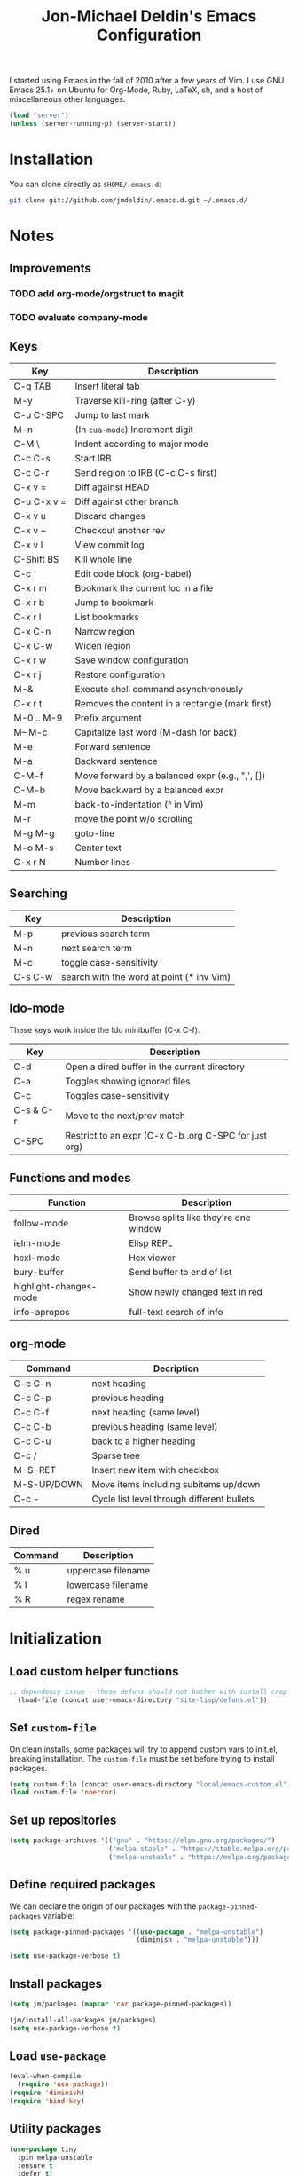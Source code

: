 #+TITLE:       Jon-Michael Deldin's Emacs Configuration
#+STARTUP:     align hidestars indent
#+STYLE: <style>html { font: 14px Helvetica, sans-serif } body { width: 85%; margin: 2% auto;} pre, code { font-family: Monaco, Consolas, 'Bitstream Vera Sans', monospace; }</style>

I started using Emacs in the fall of 2010 after a few years of Vim. I
use GNU Emacs 25.1+ on Ubuntu for Org-Mode, Ruby, LaTeX, sh, and a host
of miscellaneous other languages.

#+BEGIN_SRC emacs-lisp
  (load "server")
  (unless (server-running-p) (server-start))
#+END_SRC

* Installation
You can clone directly as =$HOME/.emacs.d=:

#+BEGIN_SRC sh
  git clone git://github.com/jmdeldin/.emacs.d.git ~/.emacs.d/
#+END_SRC

* Notes
** Improvements
*** TODO add org-mode/orgstruct to magit
*** TODO evaluate company-mode
** Keys
| Key         | Description                                     |
|-------------+-------------------------------------------------|
| C-q TAB     | Insert literal tab                              |
| M-y         | Traverse kill-ring (after C-y)                  |
| C-u C-SPC   | Jump to last mark                               |
| M-n         | (In =cua-mode=) Increment digit                 |
| C-M \       | Indent according to major mode                  |
| C-c C-s     | Start IRB                                       |
| C-c C-r     | Send region to IRB (C-c C-s first)              |
| C-x v =     | Diff against HEAD                               |
| C-u C-x v = | Diff against other branch                       |
| C-x v u     | Discard changes                                 |
| C-x v ~     | Checkout another rev                            |
| C-x v l     | View commit log                                 |
| C-Shift BS  | Kill whole line                                 |
| C-c '       | Edit code block (org-babel)                     |
| C-x r m     | Bookmark the current loc in a file              |
| C-x r b     | Jump to bookmark                                |
| C-x r l     | List bookmarks                                  |
| C-x C-n     | Narrow region                                   |
| C-x C-w     | Widen region                                    |
| C-x r w     | Save window configuration                       |
| C-x r j     | Restore configuration                           |
| M-&         | Execute shell command asynchronously            |
| C-x r t     | Removes the content in a rectangle (mark first) |
| M-0 .. M-9  | Prefix argument                                 |
| M-- M-c     | Capitalize last word (M-dash for back)          |
| M-e         | Forward sentence                                |
| M-a         | Backward sentence                               |
| C-M-f       | Move forward by a balanced expr (e.g., ",', []) |
| C-M-b       | Move backward by a balanced expr                |
| M-m         | back-to-indentation (^ in Vim)                  |
| M-r         | move the point w/o scrolling                    |
| M-g M-g     | goto-line                                       |
| M-o M-s     | Center text                                     |
| C-x r N     | Number lines                                    |

** Searching
| Key     | Description                               |
|---------+-------------------------------------------|
| M-p     | previous search term                      |
| M-n     | next search term                          |
| M-c     | toggle case-sensitivity                   |
| C-s C-w | search with the word at point (* inv Vim) |

** Ido-mode
These keys work inside the Ido minibuffer (C-x C-f).

| Key       | Description                                           |
|-----------+-------------------------------------------------------|
| C-d       | Open a dired buffer in the current directory          |
| C-a       | Toggles showing ignored files                         |
| C-c       | Toggles case-sensitivity                              |
| C-s & C-r | Move to the next/prev match                           |
| C-SPC     | Restrict to an expr (C-x C-b .org C-SPC for just org) |

** Functions and modes
| Function               | Description                           |
|------------------------+---------------------------------------|
| follow-mode            | Browse splits like they're one window |
| ielm-mode              | Elisp REPL                            |
| hexl-mode              | Hex viewer                            |
| bury-buffer            | Send buffer to end of list            |
| highlight-changes-mode | Show newly changed text in red        |
| info-apropos           | full-text search of info              |

** org-mode
| Command     | Decription                                 |
|-------------+--------------------------------------------|
| C-c C-n     | next heading                               |
| C-c C-p     | previous heading                           |
| C-c C-f     | next heading (same level)                  |
| C-c C-b     | previous heading (same level)              |
| C-c C-u     | back to a higher heading                   |
| C-c /       | Sparse tree                                |
| M-S-RET     | Insert new item with checkbox              |
| M-S-UP/DOWN | Move items including subitems up/down      |
| C-c -       | Cycle list level through different bullets |

** Dired
| Command | Description        |
|---------+--------------------|
| % u     | uppercase filename |
| % l     | lowercase filename |
| % R     | regex rename       |

* Initialization
** Load custom helper functions
#+BEGIN_SRC emacs-lisp
;; dependency issue - these defuns should not bother with install crap
  (load-file (concat user-emacs-directory "site-lisp/defuns.el"))
#+END_SRC

** Set =custom-file=
On clean installs, some packages will try to append custom vars to
init.el, breaking installation. The =custom-file= must be set before
trying to install packages.
#+BEGIN_SRC emacs-lisp
  (setq custom-file (concat user-emacs-directory "local/emacs-custom.el"))
  (load custom-file 'noerror)
#+END_SRC

** Set up repositories
#+BEGIN_SRC emacs-lisp
  (setq package-archives '(("gnu" . "https://elpa.gnu.org/packages/")
                           ("melpa-stable" . "https://stable.melpa.org/packages/")
                           ("melpa-unstable" . "https://melpa.org/packages/")))
#+END_SRC

** Define required packages
We can declare the origin of our packages with the
=package-pinned-packages= variable:
#+BEGIN_SRC emacs-lisp
  (setq package-pinned-packages '((use-package . "melpa-unstable")
                                  (diminish . "melpa-unstable")))

  (setq use-package-verbose t)
#+END_SRC

** Install packages
#+BEGIN_SRC emacs-lisp
  (setq jm/packages (mapcar 'car package-pinned-packages))

  (jm/install-all-packages jm/packages)
  (setq use-package-verbose t)
#+END_SRC

** Load =use-package=
#+BEGIN_SRC emacs-lisp
  (eval-when-compile
    (require 'use-package))
  (require 'diminish)
  (require 'bind-key)
#+END_SRC

** Utility packages
#+BEGIN_SRC emacs-lisp
  (use-package tiny
    :pin melpa-unstable
    :ensure t
    :defer t)

  (use-package s
    :pin melpa-stable
    :ensure t
    :defer t)
#+END_SRC

** Server
Only load the server if it isn't running:
#+BEGIN_SRC emacs-lisp
  (load "server")
  (unless (server-running-p)
    (server-start))
#+END_SRC

* Garbage
This section is dedicated to all of the turd files Emacs leaves all over
your machine.

** Lockfiles
Disable lockfiles -- there's only one user on this machine. This prevents
[[https://github.com/guard/guard][guard]] from re-running specs everytime the file is edited (but not saved).
#+BEGIN_SRC emacs-lisp
  (setq create-lockfiles nil)
#+END_SRC

** Backups
Place backups in =~/.emacs.d/local/backups=:
#+BEGIN_SRC emacs-lisp
  (setq backup-by-copying t)
  (setq backup-directory-alist
        (list (cons "." (jm/local-path "backups"))))
  (setq delete-old-versions t)
  (setq kept-new-versions 6)
  (setq kept-old-versions 2)
  (setq version-control t)
#+END_SRC

** Auto-saves
Keep auto-save files together. Test with =M-x do-auto-save=.
#+BEGIN_SRC emacs-lisp
  (let ((new-dir (jm/local-path "auto-saves/")))
    (setq auto-save-list-file-prefix new-dir)
    (setq auto-save-file-name-transforms
        `((".*" ,new-dir t))))
#+END_SRC

** Bookmarks
Use =~/.emacs.d/local/.emacs.bmk= for bookmarks:
#+BEGIN_SRC emacs-lisp
  (setq bookmark-default-file (jm/local-path "bookmarks"))
#+END_SRC

* Communication
** ERC
Prevent auto-joining =#erc=
#+BEGIN_SRC emacs-lisp
  (setq erc-autojoin-channels-alist '())
#+END_SRC

Spell-check ERC:
#+BEGIN_SRC emacs-lisp
  (with-eval-after-load 'erc
    (erc-spelling-mode 1))
#+END_SRC

Ignore noise:
#+BEGIN_SRC emacs-lisp
  (setq erc-network-hide-list '("JOIN" "PART" "QUIT" "NICK" "MODE"))
  (setq erc-track-exclude-server-buffer t)
#+END_SRC

Highlight nick:
#+BEGIN_SRC emacs-lisp
  (setq erc-current-nick-highlight-type 'nick)
#+END_SRC

** mu4e
#+BEGIN_SRC emacs-lisp
  ;; install sudo apt install mu4e gnutls-bin
  (use-package mu4e
    :bind ("<f8>" . mu4e)
    :init
    (defun jm/email (user domain)
      "Builds an email address to dodge some spam bot harvesting
      for public config."
      (combine-and-quote-strings (list user domain) "@"))

    (defun jm/match-mu4e-context (email msg)
      (when msg
        (mu4e-message-contact-field-matches msg :to email)))
    :config
    (add-hook 'message-send-hook
              (lambda ()
                (unless (yes-or-no-p "Are you sure you want to send this?")
                  (signal 'quit nil))))

    ;; when viewing a message, hit `a V' to view message in browser
    (add-to-list 'mu4e-view-actions
                 '("ViewInBrowser" . mu4e-action-view-in-browser) t)

    (setq mu4e-get-mail-command "offlineimap")
    (setq send-mail-function 'smtpmail-send-it)
    (setq message-send-mail-function 'smtpmail-send-it)

    ;; enable inline images:
    (setq mu4e-view-show-images t)
    (when (fboundp 'imagemagick-register-types)
      (imagemagick-register-types))

    (setq mu4e-compose-dont-reply-to-self t)
    (setq message-kill-buffer-on-exit t)

    (setq mu4e-context-policy 'ask-if-none)
    (setq mu4e-compose-context-policy 'ask-if-none)

    ;; the backquote is needed to evaluate the alist values
    (setq mu4e-contexts `(
                          ,(make-mu4e-context
                             :name "HighSeas"
                             :match-func (lambda (msg)
                                           (jm/match-mu4e-context (jm/email "jmdeldin" "highseas.com") msg))
                             :vars `( (user-mail-address . ,(jm/email "jmdeldin" "highseas.com"))
                                      (smtpmail-smtp-user . ,(jm/email "jmdeldin" "highseas.com"))
                                      (smtpmail-smtp-server . "smtp.gmail.com")
                                      (smtpmail-smtp-service . 587)
                                      (mu4e-sent-messages-behavior . delete) ; gmail copies emails for us
                                      (smtpmail-stream-type . starttls)
                                      (mu4e-drafts-folder . "/HighSeas/[Gmail].Drafts")
                                      (mu4e-sent-folder . "/HighSeas/[Gmail].Sent Mail")
                                      (mu4e-trash-folder . "/HighSeas/[Gmail].Trash")
                                      ))
                          ,(make-mu4e-context
                             :name "Personal"
                             :match-func (lambda (msg)
                                           (when msg
                                             (string-prefix-p "/Personal" (mu4e-message-field msg :maildir))))
                             :vars `( (user-mail-address . ,(jm/email "jm" "deldin.us"))
                                      (smtpmail-smtp-user . ,(jm/email "jm" "deldin.us"))
                                      (smtpmail-smtp-server . "smtp.fastmail.com")
                                      (smtpmail-smtp-service . 587)
                                      (smtpmail-stream-type . starttls)
                                      (mu4e-drafts-folder . "/Personal/Drafts")
                                      (mu4e-sent-folder . "/Personal/Sent")
                                      (mu4e-trash-folder . "/Personal/Trash")
                                      )))))
#+END_SRC

* News
Elfeed is a really nice RSS reader for Emacs that's easy to use and
fast.

#+BEGIN_SRC emacs-lisp
  (use-package elfeed
    :pin melpa-unstable
    :ensure t
    :preface
    (defun jm/elfeed ()
      "Download feed updates before using elfeed."
      (interactive)
      (elfeed-update)
      (elfeed))
    :bind ("<f9>" . jm/elfeed)
    :config
    (setq elfeed-db-directory (concat user-emacs-directory "local/elfeed")))
#+END_SRC

** Feeds
#+BEGIN_SRC emacs-lisp
  (setq elfeed-feeds
        '(
          ("http://nullprogram.com/feed/" emacs)
          ("http://planet.emacsen.org/atom.xml" emacs)
          ("http://sachachua.com/blog/feed/" emacs)
          ("https://www.masteringemacs.org/feed" emacs)
          ("http://matthewkirk.com/feed/" friends)
          ("http://www.jmdeldin.com/atom.xml" personal)
          ("https://jvns.ca/atom.xml" programming)
          ("https://www.reddit.com/r/everett.xml" news)))
#+END_SRC

* Text Editing
Default to 72 column width for plain text
#+BEGIN_SRC emacs-lisp
  (add-hook 'text-mode-hook
            '(lambda ()
               (set-fill-column 72)))
#+END_SRC

Match parens and quotes
#+BEGIN_SRC emacs-lisp
  (electric-pair-mode t)
#+END_SRC

Enable on-the-fly reindentation
#+BEGIN_SRC emacs-lisp
  (electric-indent-mode t)
#+END_SRC

Insert a newline around special characters
#+BEGIN_SRC emacs-lisp
  (electric-layout-mode t)
#+END_SRC

Use single spaces between sentences for =fill-paragraph= (=M-q=)
#+BEGIN_SRC emacs-lisp
  (setq sentence-end-double-space nil)
#+END_SRC

Use Unicode everywhere, as per [[https://www.masteringemacs.org/article/working-coding-systems-unicode-emacs][Mastering Emacs' post]]:

#+BEGIN_SRC emacs-lisp
  (set-language-environment "UTF-8")
  (prefer-coding-system 'utf-8)
  (set-default-coding-systems 'utf-8)
  (set-terminal-coding-system 'utf-8)
  (set-keyboard-coding-system 'utf-8)
  (setq-default buffer-file-coding-system 'utf-8)

  ;; clipboard as UTF-8
  (setq x-select-request-type '(UTF8_STRING COMPOUND_TEXT TEXT STRING))
#+END_SRC

Changing a region's case is useful
#+BEGIN_SRC emacs-lisp
  (put 'upcase-region 'disabled nil)
  (put 'downcase-region 'disabled nil)
#+END_SRC

Remember last edit position
#+BEGIN_SRC emacs-lisp
  (require 'saveplace)
  (setq-default save-place t)
  (setq save-place-file (jm/local-path "places"))
#+END_SRC

** Auto-Complete Mode
#+BEGIN_SRC emacs-lisp
  (use-package auto-complete-config
    :ensure auto-complete
    :pin melpa-stable
    :defer 2
    :diminish auto-complete-mode
    :config
    (ac-config-default)
    (ac-flyspell-workaround)
    (setq ac-ignore-case nil)
    (setq ac-comphist-file (jm/local-path "ac-comphist.dat")))
#+END_SRC

** Spelling
Use =aspell= instead of =ispell=, use =list= for faster region checking, and
use a faster suggestion mode.

#+BEGIN_SRC emacs-lisp
  (setq ispell-program-name "aspell")
  (setq ispell-list-command "list")
  (setq ispell-extra-args '("--sug-mode=ultra"))
#+END_SRC

Turn it on for some modes:
#+BEGIN_SRC emacs-lisp
  (mapcar (lambda (mode)
            (add-hook mode (lambda () (flyspell-mode t))))
          '(org-mode-hook markdown-mode mu4e-compose-mode-hook text-mode))
  (add-hook 'git-commit-mode-hook 'turn-on-flyspell)
#+END_SRC

** Whitespace
Wrap lines at column 78
#+BEGIN_SRC emacs-lisp
  (setq-default fill-column 78)
#+END_SRC

Highlight right-margin when whitespace-mode is on
#+BEGIN_SRC emacs-lisp
  (setq whitespace-line-column fill-column)
#+END_SRC

Highlight empty lines
#+BEGIN_SRC emacs-lisp
  (setq-default indicate-empty-lines t)
#+END_SRC

Hard-wrap lines all the time
#+BEGIN_SRC emacs-lisp
  (add-hook 'text-mode-hook 'turn-on-auto-fill)
#+END_SRC

Use spaces, not tabs (C-q C-i to insert a hard-tab)
#+BEGIN_SRC emacs-lisp
  (setq-default indent-tabs-mode nil)
#+END_SRC

2-space tabs
#+BEGIN_SRC emacs-lisp
  (setq-default tab-width 2)
#+END_SRC

Insert tabs when appropriate
#+BEGIN_SRC emacs-lisp
  (setq indent-line-function 'insert-tab)
#+END_SRC

Insert a newline at the EOF
#+BEGIN_SRC emacs-lisp
  (setq-default require-final-newline t)
#+END_SRC

Delete trailing whitespace on save
#+BEGIN_SRC emacs-lisp
  (add-hook 'before-save-hook 'delete-trailing-whitespace)
#+END_SRC

** Highlight Stuff
#+BEGIN_SRC emacs-lisp
  (use-package highlight-indent-guides
    :ensure t
    :pin melpa-unstable
    :config
    (setq highlight-indent-guides-method 'fill)
    (mapcar (lambda (hook) (add-hook hook 'highlight-indent-guides-mode))
            '(prog-mode-hook yaml-mode-hook)))
#+END_SRC

* UI
Hide the {menu,tool,scroll}bars
#+BEGIN_SRC emacs-lisp
  (if window-system
      (progn
        (scroll-bar-mode -1)
        (tool-bar-mode -1)))
  (menu-bar-mode -1)
#+END_SRC

Hide the startup messages
#+BEGIN_SRC emacs-lisp
  (setq inhibit-startup-message t)
  (setq inhibit-startup-echo-area-message t)
#+END_SRC

"y or n" instead of "yes or no"
#+BEGIN_SRC emacs-lisp
  (fset 'yes-or-no-p 'y-or-n-p)
#+END_SRC

Show line & column number in the mode line
#+BEGIN_SRC emacs-lisp
  (column-number-mode t)
#+END_SRC

Show file size
#+BEGIN_SRC emacs-lisp
  (size-indication-mode t)
#+END_SRC

Highlight parens
#+BEGIN_SRC emacs-lisp
  (show-paren-mode t)
  (setq show-paren-delay 0.0)
#+END_SRC

Highlight current line
#+BEGIN_SRC emacs-lisp
  (global-hl-line-mode 1)
#+END_SRC

Use =ibuffer= instead of =list-buffers=
#+BEGIN_SRC emacs-lisp
  (defalias 'list-buffers 'ibuffer)
#+END_SRC

No bells
#+BEGIN_SRC emacs-lisp
  (setq ring-bell-function 'ignore)
#+END_SRC

** Window Management
Restore window configuration with =C-c LEFT=
#+BEGIN_SRC emacs-lisp
  (winner-mode)
#+END_SRC

Enable windmove -- default binding is shift
#+BEGIN_SRC emacs-lisp
  (windmove-default-keybindings)
  (setq windmove-wrap-around t)
#+END_SRC

Make windmove work in org-mode:
#+BEGIN_SRC emacs-lisp
  (add-hook 'org-shiftup-final-hook 'windmove-up)
  (add-hook 'org-shiftleft-final-hook 'windmove-left)
  (add-hook 'org-shiftdown-final-hook 'windmove-down)
  (add-hook 'org-shiftright-final-hook 'windmove-right)
#+END_SRC

** Minibuffer
*** IDO
Interactively-do-things is the greatest Emacs extension.

#+BEGIN_SRC emacs-lisp
  (setq ido-enable-flex-matching t)
  (setq ido-everywhere t)
  (setq ido-show-dot-for-dired t)
  (setq ido-save-directory-list-file (jm/local-path "ido.last"))
  (setq ido-use-virtual-buffers t)
  (ido-mode 1)
#+END_SRC

*** Uniquify
Use part of the directory to distinguish between identically-named files:
#+BEGIN_SRC emacs-lisp
  (use-package uniquify
    :config
    (setq uniquify-buffer-name-style 'forward))
#+END_SRC

*** Minibuffer History
Save minibuffer history:
#+BEGIN_SRC emacs-lisp
  (savehist-mode 1)
  (setq savehist-additional-variables '(kill-ring search-ring regexp-search-ring))
  (setq savehist-file (jm/local-path "savehist"))
#+END_SRC

*** Recent Files
Enable recent files:
#+BEGIN_SRC emacs-lisp
  (use-package recentf
    :defer 1
    :config
    (setq recentf-save-file (jm/local-path "recentf"))
    (setq recentf-max-saved-items 1000)
    (recentf-mode 1))
#+END_SRC

*** SMEX
=M-x= -- ido-like completion for functions:

#+BEGIN_SRC emacs-lisp
  (use-package smex
    :pin melpa-stable
    :ensure t
    :bind ("M-x" . smex)
    :config
    (setq smex-save-file (jm/local-path "smex-items")))
#+END_SRC

** Mouse
Enable mouse support in a terminal (from [[http://stackoverflow.com/a/8859057/73492][StackOverflow]]):

#+BEGIN_SRC emacs-lisp
  (unless window-system
    (require 'mouse)
    (xterm-mouse-mode t)
    (global-set-key [mouse-4] '(lambda ()
                                 (interactive)
                                 (scroll-down 1)))
    (global-set-key [mouse-5] '(lambda ()
                                 (interactive)
                                 (scroll-up 1)))
    (defun track-mouse (e))
    (setq mouse-sel-mode t))
#+END_SRC

** Keybindings
*** Evil
Arguably the best Vim ever, but sometimes, I still want Emacs keys.

#+BEGIN_SRC emacs-lisp
  (use-package undo-tree
    :ensure t
    :init
    (global-undo-tree-mode))

  (use-package evil
    :pin melpa-unstable
    :ensure t
    :demand t
    :diminish undo-tree-mode
    :bind (
           :map evil-insert-state-map
           ("C-a" . beginning-of-line)
           ("C-e" . end-of-line)
           ("C-d" . delete-forward-char)
           ("C-k" . kill-line)
           ("C-p" . evil-previous-line)
           ("C-p" . evil-previous-line)
           ("C-n" . evil-next-line)
           ("C-z" . suspend-emacs)
           :map evil-normal-state-map
           ("C-n" . evil-next-line)
           ("C-p" . evil-previous-line)
           ("C-z" . suspend-emacs))
    :config
    ;; disable evil in some buffers:
    (mapc (lambda (mode) (evil-set-initial-state mode 'emacs))
          '(elfeed-show-mode elfeed-search-mode Info-mode-hook ledger-report-mode))
    (evil-set-undo-system 'undo-tree)

    (evil-mode t))

  ;; Jump between tags with %
  (use-package evil-matchit
    :pin melpa-stable
    :ensure t
    :defer 1
    :config (global-evil-matchit-mode t))

  ;; increment/decrement numbers like Vim (just not with C-a/C-x)
  (use-package evil-numbers
    :pin melpa-stable
    :ensure t
    :bind (("C-c +" . evil-numbers/inc-at-pt)
           ("C-c -" . evil-numbers/dec-at-pt)))

  (use-package evil-surround
    :pin melpa-stable
    :ensure t
    :defer 1
    :config
    (global-evil-surround-mode 1)
)
#+END_SRC

*** Editing
=M-/= -- use a more powerful expansion
#+BEGIN_SRC emacs-lisp
  (global-set-key (kbd "M-/") 'hippie-expand)
#+END_SRC

=C-c C-r= -- Revert buffer
#+BEGIN_SRC emacs-lisp
  (global-set-key (kbd "C-c C-r") 'revert-buffer)
#+END_SRC

Swap =C-j= and =RET=
#+BEGIN_SRC emacs-lisp
  (global-set-key (kbd "RET") 'reindent-then-newline-and-indent)
  (global-set-key (kbd "C-j") 'newline)
#+END_SRC

=C-c C-d= -- Remove trailing whitespace
#+BEGIN_SRC emacs-lisp
  (global-set-key (kbd "C-c C-d") 'delete-trailing-whitespace)
#+END_SRC

=C-w= -- delete the previous word (like most shells)
#+BEGIN_SRC emacs-lisp
  (global-set-key (kbd "C-w") 'backward-kill-word)
#+END_SRC

C-x C-k -- kill region (since we just unbound it with C-w)
#+BEGIN_SRC emacs-lisp
  (global-set-key (kbd "C-x C-k") 'kill-region)
#+END_SRC

=C-x C-j= -- join line
#+BEGIN_SRC emacs-lisp
  (global-set-key (kbd "C-x C-j") 'join-line)
#+END_SRC

=C-c w= -- toggle whitespace mode
#+BEGIN_SRC emacs-lisp
  (global-set-key (kbd "C-c w") 'whitespace-mode)
#+END_SRC

better commenting (replaces the original comment-dwim)
#+BEGIN_SRC emacs-lisp
  (global-set-key (kbd "M-;") 'comment-or-uncomment-region)
#+END_SRC

=C-x m= -- recompile
#+BEGIN_SRC emacs-lisp
  (global-set-key (kbd "C-x m") 'recompile)
#+END_SRC

=C-x x= -- =jm/shell=
#+BEGIN_SRC emacs-lisp
  (global-set-key (kbd "C-x x") 'jm/shell)
#+END_SRC

=M-#= -- =jm/reload-init=
#+BEGIN_SRC emacs-lisp
  (global-set-key (kbd "M-#") 'jm/reload-init)
#+END_SRC

=F12= -- calculate and insert result in buffer
#+BEGIN_SRC emacs-lisp
  (global-set-key (kbd "<f12>") (lambda ()
                                  (interactive)
                                  (quick-calc t)))
#+END_SRC

*** Windows
=M-s/M-S= -- switch windows
#+BEGIN_SRC emacs-lisp
  (use-package ace-window
    :bind (("M-s" . ace-window))
    :ensure t
    :pin melpa-stable)
#+END_SRC

#+BEGIN_SRC emacs-lisp
  (global-set-key (kbd "M-S") 'append-window)
#+END_SRC

*** Mac
Make the Cmd and Opt keys work for =M-x=
#+BEGIN_SRC emacs-lisp
  (when system-type "darwin"
    (setq-default mac-command-modifier 'super)
    (setq-default mac-option-modifier 'meta))
#+END_SRC

** Clutter
VC mode does not need to show more than the branch. The following code
[[http://emacs.stackexchange.com/a/10957][from Malabrba]] does just that:
#+BEGIN_SRC emacs-lisp
  (setcdr (assq 'vc-mode mode-line-format)
          '((:eval (replace-regexp-in-string "^ Git" " " vc-mode))))
#+END_SRC

** Themes
For dumb terminals:
#+BEGIN_SRC emacs-lisp
  (if (and (not window-system) (string= (getenv "TERM") "dumb"))
      (progn
        (set-face-background 'hl-line "#666")
        (set-face-foreground 'hl-line "#fff")))
#+END_SRC

For GUIs:

#+BEGIN_SRC emacs-lisp
  (defvar jm/font-size
    130
    "Default font size. #pixels height * 10.")

  (defun old-man ()
    "Increase the font size of all buffers."
    (interactive)
    (set-face-attribute 'default nil :height (+ 100 jm/font-size)))

  (defun set-default-font-size (size)
    "Scale things back down. Optionally invoke with C-u SIZE to set
  the global size. Remember that the font size is pixels*10, e.g.,
  150 == 15 px."
    (interactive "P")
    (set-face-attribute 'default nil :height (if size size jm/font-size)))

  (if window-system
      (let ((jm/font "Source Code Pro-13"))
        (set-face-attribute 'default nil :font jm/font)
        (set-frame-font jm/font)))
#+END_SRC

* Languages
** C
The only way to program.
#+BEGIN_SRC emacs-lisp
  (setq c-default-style "k&r")
#+END_SRC

Use four spaces for tabs.
#+BEGIN_SRC emacs-lisp
  (setq-default c-basic-offset 4)
#+END_SRC

Many-windows mode makes Emacs into a more traditional IDE for GDB. See
=C-h f gdb= for details. *NOTE:* This doesn't work on OS 10.8 (non-stop
mode isn't supported).

#+BEGIN_SRC emacs-lisp
  (setq gdb-many-windows t)
#+END_SRC

** Clojure
#+BEGIN_SRC emacs-lisp
  (use-package cider
    :pin melpa-stable
    :ensure t
    :mode ("\\.clj\\'" . clojure-mode))
#+END_SRC

** CSS
Turn on =rainbow-mode= for colored hex values
#+BEGIN_SRC emacs-lisp
  (use-package rainbow-mode
    :pin gnu
    :ensure t
    :defer t
    :init
    (add-hook 'prog-mode-hook 'rainbow-mode))
#+END_SRC

Associate less and scss:
#+BEGIN_SRC emacs-lisp
  (associate-file-type '(".less" ".scss" ".sass") 'css-mode)
#+END_SRC

Prevent SCSS from compiling at save time:
#+BEGIN_SRC emacs-lisp
  (setq scss-compile-at-save nil)
#+END_SRC

Two spaces:
#+BEGIN_SRC emacs-lisp
  (setq css-indent-offset 2)
#+END_SRC

** Graphviz
#+BEGIN_SRC emacs-lisp
  (use-package graphviz-dot-mode
    :pin melpa-stable
    :ensure t
    :mode ("\\.gv\\'" "\\.dot\\'"))
#+END_SRC

** Go
#+BEGIN_SRC emacs-lisp
  (use-package go-mode
    :pin melpa-stable
    :ensure t
    :mode "\\.go\\'")
#+END_SRC

** JavaScript
2 space indent:

#+BEGIN_SRC emacs-lisp
  (setq js-indent-level 2)
  (setq js2-basic-offset 2)
  (setq js2-bounce-indent-p t)
#+END_SRC

Show errors immediately:
#+BEGIN_SRC emacs-lisp
  (setq flycheck-display-errors-delay 0)
#+END_SRC

*** JSON

#+BEGIN_SRC emacs-lisp
  (use-package json-mode
    :pin melpa-stable
    :ensure t
    :mode (".babelrc" "\\.json\\'"))
#+END_SRC

*** React

#+BEGIN_SRC emacs-lisp
  (use-package rjsx-mode
    :pin melpa-unstable
    :ensure t
    :mode (("\\.jsx" . rjsx-mode))
    :bind (:map rjsx-mode-map ("<" . nil)))
#+END_SRC

** LaTeX
Produce PDFs instead of DVIs
#+BEGIN_SRC emacs-lisp
  (setq TeX-PDF-mode t)
#+END_SRC

** Lisp
#+BEGIN_SRC emacs-lisp
  (define-key lisp-mode-shared-map (kbd "C-c e") 'eval-buffer)

  ; probably not needed with 25+ 4
  (add-hook 'emacs-lisp-mode-hook 'turn-on-eldoc-mode)
#+END_SRC

** Markdown
#+BEGIN_SRC emacs-lisp
  (use-package markdown-mode
    :pin melpa-stable
    :ensure t
    :mode ("\\.md\\'" "\\.markdown\\'"))
#+END_SRC

** Nginx
#+BEGIN_SRC emacs-lisp
  (use-package nginx-mode
    :pin melpa-stable
    :ensure t
    :mode "nginx.conf")
#+END_SRC

** ERB
Support editing mixed mode files, like ERB templates.

#+BEGIN_SRC emacs-lisp
  (use-package mmm-auto
    :ensure mmm-mode
    :pin melpa-stable
    :mode ((".html.erb" . html-erb-mode)
           (".erb" . html-erb-mode))
    :config
    (setq mmm-global-mode 'auto)
    (setq mmm-submode-decoration-level 2)
    (setq mmm-parse-when-idle t))
#+END_SRC

** Org-Mode
#+BEGIN_SRC emacs-lisp
  (use-package org
    :pin gnu
    :ensure t
    :mode ("\\.org" . org-mode)
    :bind (
           ("C-c l" . org-store-link)
           ("C-c a" . org-agenda)
           ("C-c c" . org-capture)
           ("C-c b" . org-iswitchb)
           ("C-c C-x h" . org-html-export-to-html)
           ;; for terminals -- TAB does not work
           ("C-x t" . org-cycle))
    :config
    (org-babel-do-load-languages
     'org-babel-load-languages (mapcar (lambda (l) (cons l t))
                                       '(C calc emacs-lisp gnuplot latex ledger perl python ruby screen shell))))

  ;; for org-html export
  (use-package htmlize
    :pin melpa-stable
    :ensure t
    :defer t)
#+END_SRC

Include the org-habit module for the agenda:
#+BEGIN_SRC emacs-lisp
  (setq org-modules (quote (org-habit)))
#+END_SRC

*** Paths
This configuration assumes org files live in the =~/org= directory. You can
customize it by setting these variables in =../local/local.el=:
#+BEGIN_SRC emacs-lisp
  (setq org-directory "~/org")
  (setq org-default-notes-file "~/org/capture.org")
  (setq org-journal-file "~/org/journal.org.gpg")
  (setq org-work-journal-file "~/org/work.org")
  (setq org-log-file "~/org/log.org")
  (setq org-notes-file "~/org/notes.org")
  (setq org-archive-location "archive/%s_archive::")
  (setq org-agenda-files (filter (lambda (fn)
                                   (not (string-match (rx "#") fn)))
                                 (file-expand-wildcards org-directory)))
#+END_SRC

*** Capture Templates
Hit =C-c c= to trigger these:

#+BEGIN_SRC emacs-lisp
  (defun jm/find-org-headline (&optional heading)
    "Prompts for and finds a heading.

  Adapted from URL `http://emacs.stackexchange.com/a/5931'."
    (let* ((target (save-excursion
                     (org-refile-get-location heading nil t t)))
           (file (nth 1 target))
           (pos (nth 3 target)))
      (with-current-buffer (find-file-noselect org-notes-file)
        (goto-char pos)
        (org-end-of-subtree)
        (org-return))))

  (setq org-capture-templates
        '(("t" "TODO" entry (file+headline org-default-notes-file "Tasks")
           "* TODO %^{Task} %^g \n%U \n%?")
          ("w" "Work Journal" entry (file+datetree org-work-journal-file)
           "* %^{Title}\n%U \n%?\n")
          ("j" "Journal" entry (file+datetree org-journal-file)
           "* %^{Title}\n%U \n%?\n")
          ("n" "Notes" entry (file+function org-notes-file jm/find-org-headline)
           "* %^{Title}\n%U \n%?"
           :empty-lines 1)
          ("d" "Appointment" entry (file+headline org-default-notes-file "Tasks")
            "* TODO %^{Description} %^g\n%?\nSCHEDULED: %t\n%i\n%a")
          ("l" "Log" entry (file+datetree+prompt org-log-file)
           "* %^{Task} %^g\n%?" :clock-in t :clock-resume t)
          ))
#+END_SRC

*** Skeleton
#+BEGIN_SRC emacs-lisp
  (define-skeleton orgmode-skeleton
    "Inserts orgmode defaults into the current buffer."
    "Title: "
    "#+TITLE:       " str | (file-name-nondirectory buffer-file-name) \n
    "#+DESCRIPTION: " (skeleton-read "Description: ") \n
    "#+STARTUP:     align hidestars indent lognotedone" \n
    \n _)
#+END_SRC

*** Babel
Highlight src blocks
#+BEGIN_SRC emacs-lisp
  (setq org-src-fontify-natively t)
#+END_SRC

#+BEGIN_SRC emacs-lisp
  (defun jm/org-confirm-babel-evaluate (lang body)
    "Don't ask to confirm evaluating a ledger block."
    (not (string= lang "ledger")))
  (setq org-confirm-babel-evaluate 'jm/org-confirm-babel-evaluate)
#+END_SRC

*** Diary/Agenda
Hide some holidays:
#+BEGIN_SRC emacs-lisp
  (setq holiday-bahai-holidays nil)
  (setq holiday-hebrew-holidays nil)
  (setq holiday-islamic-holidays nil)
#+END_SRC

Show the agenda from the current day:
#+BEGIN_SRC emacs-lisp
  (setq org-agenda-start-on-weekday nil)
#+END_SRC

Show all habits
#+BEGIN_SRC emacs-lisp
  (setq org-habit-show-habits-only-for-today nil)
#+END_SRC

Set the location for showing the sunrise/sunset in the agenda:
#+BEGIN_SRC emacs-lisp
  (setq calendar-latitude 47.9790)
  (setq calendar-longitude -122.2021)
  (setq calendar-location-name "Everett, WA")
#+END_SRC

*** Exporting
Remove "Valid XHTML" link
#+BEGIN_SRC emacs-lisp
  (setq org-export-html-validation-link nil)
#+END_SRC

Minted latex export
#+BEGIN_SRC emacs-lisp
  (setq org-export-latex-minted-options
        '(("fontsize" "\\scriptsize")))
#+END_SRC

** Perl
Use the more modern =cperl-mode=
#+BEGIN_SRC emacs-lisp
  (defalias 'perl-mode 'cperl-mode)
#+END_SRC

Use =cperl-mode= for =.t= tests
#+BEGIN_SRC emacs-lisp
  (associate-file-type '(".t") 'cperl-mode)
#+END_SRC

Use four-space indents
#+BEGIN_SRC emacs-lisp
  (setq cperl-indent-level 4)
#+END_SRC

Indent only four-spaces in broken-up calls like
#+BEGIN_SRC perl
  someCall(
      $var,
      $var2
  )
#+END_SRC
#+BEGIN_SRC emacs-lisp
  (setq cperl-indent-parens-as-block t)
  (setq cperl-close-paren-offset -4)
#+END_SRC

Fix indentation for lines not starting statements (e.g., hash members)
#+BEGIN_SRC emacs-lisp
  (setq cperl-continued-statement-offset 0)
#+END_SRC#+end_src

** Ruby
#+BEGIN_SRC emacs-lisp
  (use-package rspec-mode
    :pin melpa-stable
    :ensure t
    :bind (:map ruby-mode-map ("C-c , x" . rspec-verify-single))
    :config
    (setq rspec-use-rake-when-possible nil)
    (setq rspec-use-spring-when-possible t))
  (use-package ruby-mode
    :mode
    ("\\.rb\\'" "\\.rake\\'" "Capfile" "Gemfile" "Guardfile" "Rakefile" "\\.ru\\'")
    :preface
    (defun jm/run-ruby-buffer ()
      "Run the current Ruby script and switch focus back to the script."
      (interactive)
      (ruby-compilation-this-buffer)
      (other-window -1))
    :bind (:map ruby-mode-map ("C-c C-c" . jm/run-ruby-buffer))
    :interpreter "ruby"
    :config
    (rspec-mode t))

  (use-package ruby-compilation
    :pin melpa-stable
    :ensure t
    :defer t)

  (use-package inf-ruby
    :pin melpa-stable
    :defer t
    :ensure t
    :init
    ;; for binding.pry to work
    (add-hook 'after-init-hook 'inf-ruby-switch-setup))
#+END_SRC

** Scheme
*** Variables
#+BEGIN_SRC emacs-lisp
  (setq scheme-program-name "scheme")
#+END_SRC

*** Helper functions
#+BEGIN_SRC emacs-lisp
  (defun scheme-run-buffer ()
    "Runs the current buffer through scheme and switches focus back to the script."
    (interactive)
    (scheme-send-region (point-min) (point-max)))
#+END_SRC

*** Hooks
#+BEGIN_SRC emacs-lisp
  (add-hook 'scheme-mode-hook
            (lambda ()
              (local-set-key (kbd "C-c C-c") 'scheme-run-buffer)
              (local-set-key (kbd "C-j") 'scheme-send-last-sexp)))
#+END_SRC

*** YAML
#+BEGIN_SRC emacs-lisp
  (use-package yaml-mode
    :pin melpa-stable
    :ensure t
    :mode ("\\.yml\\'" "\\.yaml\\'")
    :bind (:map yaml-mode-map ("C-m" . newline-and-indent)))
#+END_SRC
* Tools
** Browsers
There are far too many ways to configure which browser to use in emacs.
xdg-open should be the default but alas, we need this:

#+BEGIN_SRC emacs-lisp
  (setq shr-external-browser 'browse-url-xdg-open)
  (setq browse-url-browser-function 'browse-url-generic
        browse-url-generic-program "chromium-browser")
#+END_SRC

** Clock
Customize =M-x display-time-world=:
#+BEGIN_SRC emacs-lisp
(setq display-time-world-list
      '(("America/Los_Angeles" "Seattle")
        ("America/Denver" "Cascade")
        ("America/Chicago" "Ann Arbor")
        ("America/New_York" "New York")))
#+END_SRC

** Dired
Make it so hitting =C= on a filename in a dired window defaults to the
other dired window:

#+BEGIN_SRC emacs-lisp
  (setq dired-dwim-target t)
#+END_SRC

** Dumb Jump
#+BEGIN_SRC emacs-lisp
  (use-package dumb-jump
    :pin melpa-stable
    :ensure t
    :bind (("M-g o" . dumb-jump-go)
           ("M-g p" . dumb-jump-back)))
#+END_SRC

** Editorconfig

#+BEGIN_SRC emacs-lisp
  (use-package editorconfig
    :pin melpa-stable
    :ensure t
    :config (editorconfig-mode t))
#+END_SRC

** Ledger
#+BEGIN_SRC emacs-lisp
  (use-package ledger-mode
    :pin melpa-unstable
    :ensure t
    :defer t
    :config
    (define-skeleton monthly-interest-skeleton
      "Inserts an interest accrued entry into ledger."
      "" (insert (replace-regexp-in-string "-" "/" (org-read-date))) " * Monthly Interest Paid" \n
      "    Assets:"(skeleton-read "Account: ") "    " (skeleton-read "Amount: ") \n
      "Income:Interest:CapitalOne" \n
      \n _)

    (defun ledger-toggle-cleared ()
      "Toggle --cleared flag on an open ledger report."
      (interactive)
      (setq ledger-report-cmd
            (if (string-match-p "--cleared" ledger-report-cmd)
                (replace-regexp-in-string "--cleared" "" ledger-report-cmd)
              (replace-regexp-in-string "$" " --cleared" ledger-report-cmd)))
      (ledger-report-redo))

    (define-key ledger-report-mode-map (kbd "C-c C-c") 'ledger-toggle-cleared)

    (defun jm/ledger-format ()
      "Clean up a ledger buffer automatically."
      (interactive)
      (ledger-sort-buffer)
      (ledger-post-align-postings (point-min) (point-max)))

    ;; for consistency with ledger-mode:
    (define-key ledger-report-mode-map (kbd "C-c C-o C-r") 'ledger-report-select-report)

    (setq ledger-reports
          '(
            ("bal"                "%(binary) -f %(ledger-file) bal")
            ("biz"                "%(binary) -f %(ledger-file) bal Biz")
            ("biz-income"         "%(binary) -f %(ledger-file) equity Revenue Biz:Receivable")
            ("cash"               "%(binary) -f %(ledger-file) bal Assets:Checking Assets:Savings --cleared")
            ("cat"                "%(binary) -f %(ledger-file) reg Assets:Reimbursements:Catherine --dc --cleared")
            ("cc-rewards"         "%(binary) -f %(ledger-file) bal Income:Rebate --cleared")
            ("cc-spending"        "%(binary) -f %(ledger-file) bal Liabilities:Credit -l 'amount < 0'")
            ("checking-cap1"      "%(binary) -f %(ledger-file) reg Assets:Checking:CapitalOne --display 'd>=[last month]' --cleared")
            ("credit-cap1"        "%(binary) -f %(ledger-file) reg Liabilities:Credit:CapitalOne --display 'd>=[last month]' --cleared")
            ("donations"          "%(binary) -f %(ledger-file) bal Expenses:Donations Liabilities:Donations")
            ("exp-nonessential"   "%(binary) -f %(ledger-file) bal Expenses:Entertainment Expenses:Sports Expenses:Travel Expenses:Woodworking")
            ("mortgage"           "%(binary) -f %(ledger-file) bal Virtual:Home Assets:Home")
            ("net"                "%(binary) -f %(ledger-file) bal Assets Liabilities --cleared")
            ("payee"              "%(binary) -f %(ledger-file) reg @%(payee)")
            ("reg"                "%(binary) -f %(ledger-file) reg")
            ("savings-goals"      "%(binary) -f %(ledger-file) bal Virtual:Goals Assets:Savings:Buffer Assets:Savings:Emergency ")
            ("savings-emergency"  "%(binary) -f %(ledger-file) reg Assets:Savings:Emergency --display 'd>=[last month]' --cleared")
            ("savings-buffer"     "%(binary) -f %(ledger-file) reg Assets:Savings:Buffer --display 'd>=[last month]' --cleared")
            ("savings-taxes"      "%(binary) -f %(ledger-file) reg Assets:Savings:Taxes --display 'd>=[last month]' --cleared")
            ("taxes"              "%(binary) -f %(ledger-file) bal --cleared Liabilities:Taxes Savings:Taxes")
            ("uncleared"          "%(binary) -f %(ledger-file) reg --uncleared")
            ("year-spending"      "%(binary) -f %(ledger-file) --monthly --empty --collapse reg Expenses")
            )))
#+END_SRC

** Man
Open man pages in a different window
#+BEGIN_SRC emacs-lisp
  (setq Man-notify-method 'friendly)
#+END_SRC

I tend to keep man pages pretty narrow
#+BEGIN_SRC emacs-lisp
  (setenv "MANWIDTH" "72")
#+END_SRC

** Magit
#+BEGIN_SRC emacs-lisp
  (use-package magit
    :pin melpa-stable
    :ensure t
    :bind ("C-x g" . magit-status))
#+END_SRC

** MOTD

#+BEGIN_SRC emacs-lisp
  (defun motd ()
    "Inspirational quotes and such."
    (interactive)
    (let ((quotes '(("Victor Frankl" . "Between stimulus and response there is a space. In that space is our power to choose our response. In our response lies our growth and our freedom.")
                    ("Steve Jobs" . "If today were the last day of my life, would I want to do what I am about to do today? And whenever the answer has been ``no'' for too many days in a row, I know I need to change something."))))
      (let ((record (nth (random (length quotes)) quotes)))
        (message "> %s\n> —%s" (cdr record) (car record)))))
#+END_SRC

Run the above every few hours:
#+BEGIN_SRC emacs-lisp
  (setq my-timer (run-with-idle-timer 14400 t 'motd))
#+END_SRC

** Projectile
Find files in a project:
#+BEGIN_SRC emacs-lisp
  (use-package projectile
    :pin melpa-stable
    :ensure t
    :bind ("C-x p" . projectile-find-file)
    :config
    (setq projectile-known-projects-file (jm/local-path "projectile-bookmarks.eld"))
    (setq projectile-cache-file (jm/local-path "projectile-cache")))
#+END_SRC

** Shell
Set =$PAGER= to =cat= to avoid =WARNING: terminal is not fully
functional= messages.
#+BEGIN_SRC emacs-lisp
  (setenv "PAGER" "cat")
#+END_SRC

Ensure eshell garbage stays in =~/.emacs.d/local=:
#+BEGIN_SRC emacs-lisp
  (setq eshell-directory-name (concat user-emacs-directory "local/eshell"))
#+END_SRC

** Silver Searcher
#+BEGIN_SRC emacs-lisp
  (use-package ag
    :ensure t
    :pin melpa-stable
    :bind ("C-x a" . ag-project-regexp)
    :config
    (setq ag-highlight-search t))
#+END_SRC

* Local configuration
Load local config to override any of the above settings
#+BEGIN_SRC emacs-lisp
  (load (jm/local-path "local") 'noerror)
#+END_SRC
